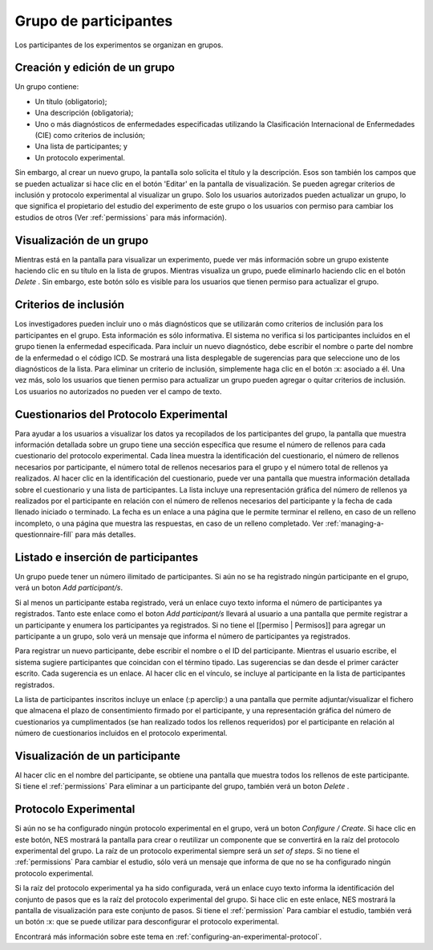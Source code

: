 .. _group-of-participants:

Grupo de participantes
=====================

Los participantes de los experimentos se organizan en grupos.

.. _creating-and-editing-a-group:

Creación y edición de un grupo
----------------------------
Un grupo contiene:

* Un título (obligatorio);
* Una descripción (obligatoria);
* Uno o más diagnósticos de enfermedades especificadas utilizando la Clasificación Internacional de Enfermedades (CIE) como criterios de inclusión;
* Una lista de participantes; y
* Un protocolo experimental.

Sin embargo, al crear un nuevo grupo, la pantalla solo solicita el título y la descripción. Esos son también los campos que se pueden actualizar si hace clic en el botón 'Editar' en la pantalla de visualización. Se pueden agregar criterios de inclusión y protocolo experimental al visualizar un grupo. Solo los usuarios autorizados pueden actualizar un grupo, lo que significa el propietario del estudio del experimento de este grupo o los usuarios con permiso para cambiar los estudios de otros (Ver :ref:`permissions` para más información).

.. image:: ../../_img/edit_group.png

.. _visualizing-a-group:

Visualización de un grupo
-------------------
Mientras está en la pantalla para visualizar un experimento, puede ver más información sobre un grupo existente haciendo clic en su título en la lista de grupos. Mientras visualiza un grupo, puede eliminarlo haciendo clic en el botón `Delete` . Sin embargo, este botón sólo es visible para los usuarios que tienen permiso para actualizar el grupo.

.. image:: ../../_img/view_group.png

.. _inclusion-criteria:

Criterios de inclusión
------------------

Los investigadores pueden incluir uno o más diagnósticos que se utilizarán como criterios de inclusión para los participantes en el grupo. Esta información es sólo informativa. El sistema no verifica si los participantes incluidos en el grupo tienen la enfermedad especificada. Para incluir un nuevo diagnóstico, debe escribir el nombre o parte del nombre de la enfermedad o el código ICD. Se mostrará una lista desplegable de sugerencias para que seleccione uno de los diagnósticos de la lista. Para eliminar un criterio de inclusión, simplemente haga clic en el botón :x: asociado a él. Una vez más, solo los usuarios que tienen permiso para actualizar un grupo pueden agregar o quitar criterios de inclusión. Los usuarios no autorizados no pueden ver el campo de texto.

.. image:: ../../_img/icd.png

.. _questionnaires-of-the-experimental-protocol:

Cuestionarios del Protocolo Experimental
-------------------------------------------

Para ayudar a los usuarios a visualizar los datos ya recopilados de los participantes del grupo, la pantalla que muestra información detallada sobre un grupo tiene una sección específica que resume el número de rellenos para cada cuestionario del protocolo experimental. Cada línea muestra la identificación del cuestionario, el número de rellenos necesarios por participante, el número total de rellenos necesarios para el grupo y el número total de rellenos ya realizados. Al hacer clic en la identificación del cuestionario, puede ver una pantalla que muestra información detallada sobre el cuestionario y una lista de participantes. La lista incluye una representación gráfica del número de rellenos ya realizados por el participante en relación con el número de rellenos necesarios del participante y la fecha de cada llenado iniciado o terminado. La fecha es un enlace a una página que le permite terminar el relleno, en caso de un relleno incompleto, o una página que muestra las respuestas, en caso de un relleno completado. Ver :ref:`managing-a-questionnaire-fill` para más detalles.

.. image:: ../../_img/questionnaire_of_a_group_with_list_of_participants.png

.. listing-and-inserting-participants:

Listado e inserción de participantes
----------------------------------

Un grupo puede tener un número ilimitado de participantes. Si aún no se ha registrado ningún participante en el grupo, verá un boton `Add participant/s`. 

.. image:: ../../_img/group_new_participant.png

Si al menos un participante estaba registrado, verá un enlace cuyo texto informa el número de participantes ya registrados. Tanto este enlace como el boton `Add participant/s` llevará al usuario a una pantalla que permite registrar a un participante y enumera los participantes ya registrados. Si no tiene el [[permiso | Permisos]] para agregar un participante a un grupo, solo verá un mensaje que informa el número de participantes ya registrados.

Para registrar un nuevo participante, debe escribir el nombre o el ID del participante. Mientras el usuario escribe, el sistema sugiere participantes que coincidan con el término tipado. Las sugerencias se dan desde el primer carácter escrito. Cada sugerencia es un enlace. Al hacer clic en el vínculo, se incluye al participante en la lista de participantes registrados.

La lista de participantes inscritos incluye un enlace (:p aperclip:) a una pantalla que permite adjuntar/visualizar el fichero que almacena el plazo de consentimiento firmado por el participante, y una representación gráfica del número de cuestionarios ya cumplimentados (se han realizado todos los rellenos requeridos) por el participante en relación al número de cuestionarios incluidos en el protocolo experimental.

.. image:: ../../_img/list_of_participants.png

.. _visualizing-a-participant:

Visualización de un participante
-------------------------

Al hacer clic en el nombre del participante, se obtiene una pantalla que muestra todos los rellenos de este participante. Si tiene el :ref:`permissions` Para eliminar a un participante del grupo, también verá un boton `Delete` .

.. image:: ../../_img/participant_of_a_group.png

.. _experimental-protocol:

Protocolo Experimental
---------------------

Si aún no se ha configurado ningún protocolo experimental en el grupo, verá un boton `Configure / Create`. Si hace clic en este botón, NES mostrará la pantalla para crear o reutilizar un componente que se convertirá en la raíz del protocolo experimental del grupo. La raíz de un protocolo experimental siempre será un `set of steps`. Si no tiene el :ref:`permissions` Para cambiar el estudio, sólo verá un mensaje que informa de que no se ha configurado ningún protocolo experimental.

.. image:: ../../_img/no_experimental_protocol.png

Si la raíz del protocolo experimental ya ha sido configurada, verá un enlace cuyo texto informa la identificación del conjunto de pasos que es la raíz del protocolo experimental del grupo. Si hace clic en este enlace, NES mostrará la pantalla de visualización para este conjunto de pasos. Si tiene el :ref:`permission` Para cambiar el estudio, también verá un botón :x: que se puede utilizar para desconfigurar el protocolo experimental.

Encontrará más información sobre este tema en :ref:`configuring-an-experimental-protocol`.